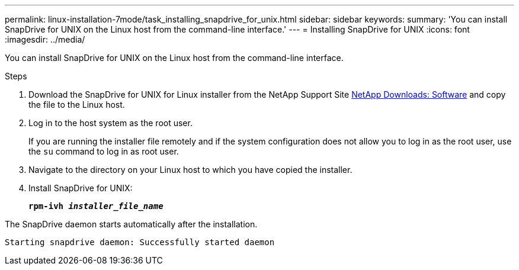 ---
permalink: linux-installation-7mode/task_installing_snapdrive_for_unix.html
sidebar: sidebar
keywords:
summary: 'You can install SnapDrive for UNIX on the Linux host from the command-line interface.'
---
= Installing SnapDrive for UNIX
:icons: font
:imagesdir: ../media/

[.lead]
You can install SnapDrive for UNIX on the Linux host from the command-line interface.

.Steps

. Download the SnapDrive for UNIX for Linux installer from the NetApp Support Site http://mysupport.netapp.com/NOW/cgi-bin/software[NetApp Downloads: Software] and copy the file to the Linux host.
. Log in to the host system as the root user.
+
If you are running the installer file remotely and if the system configuration does not allow you to log in as the root user, use the `su` command to log in as root user.

. Navigate to the directory on your Linux host to which you have copied the installer.
. Install SnapDrive for UNIX: 
+
`*rpm-ivh _installer_file_name_*`

The SnapDrive daemon starts automatically after the installation.

----
Starting snapdrive daemon: Successfully started daemon
----
